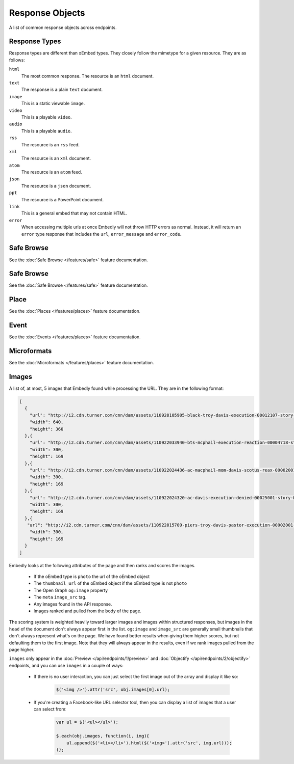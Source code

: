 Response Objects
================
A list of common response objects across endpoints.


.. _response-types:

Response Types
--------------
Response types are different than oEmbed types. They closely follow the mimetype
for a given resource. They are as follows:

``html``
    The most common response. The resource is an ``html`` document.

``text``
    The response is a plain ``text`` document.

``image``
    This is a static viewable ``image``.

``video``
    This is a playable ``video``.

``audio``
    This is a playable ``audio``.

``rss``
    The resource is an ``rss`` feed.

``xml``
    The resource is an ``xml`` document.

``atom``
    The resource is an ``atom`` feed.

``json``
    The resource is a ``json`` document.

``ppt``
    The resource is a PowerPoint document.

``link``
    This is a general embed that may not contain HTML.

``error``
    When accessing multiple urls at once Embedly will not throw HTTP errors as
    normal. Instead, it will return an ``error`` type response that includes the
    ``url``, ``error_message`` and ``error_code``.

.. _safebrowse:

Safe Browse
-----------
See the :doc:`Safe Browse </features/safe>` feature documentation.

.. _place:

Safe Browse
-----------
See the :doc:`Safe Browse </features/safe>` feature documentation.

Place
-----
See the :doc:`Places </features/places>` feature documentation.

.. _event:

Event
-----
See the :doc:`Events </features/places>` feature documentation.

.. _microformats:

Microformats
------------
See the :doc:`Microformats </features/places>` feature documentation.

.. _images:

Images
------
A list of, at most, 5 images that Embedly found while processing the URL. They
are in the following format:

.. code-block:: json

    [
      {
        "url": "http://i2.cdn.turner.com/cnn/dam/assets/110920105905-black-troy-davis-execution-00012107-story-top.jpg",
        "width": 640,
        "height": 360
      },{
        "url": "http://i2.cdn.turner.com/cnn/dam/assets/110922033940-bts-mcphail-execution-reaction-00004718-story-body.jpg",
        "width": 300,
        "height": 169
      },{
        "url": "http://i2.cdn.turner.com/cnn/dam/assets/110922024436-ac-macphail-mom-davis-scotus-reax-00002001-story-body.jpg",
        "width": 300,
        "height": 169
      },{
        "url": "http://i2.cdn.turner.com/cnn/dam/assets/110922024320-ac-davis-execution-denied-00025001-story-body.jpg",
        "width": 300,
        "height": 169
      },{
       "url": "http://i2.cdn.turner.com/cnn/dam/assets/110922015709-piers-troy-davis-pastor-execution-00002001-story-body.jpg",
        "width": 300,
        "height": 169
      }
    ]

Embedly looks at the following attributes of the page and then ranks and scores
the images.

    * If the oEmbed type is ``photo`` the url of the oEmbed object
    * The ``thumbnail_url`` of the oEmbed object if the oEmbed type is not
      ``photo``
    * The Open Graph ``og:image`` property
    * The ``meta`` ``image_src`` tag.
    * Any images found in the API response.
    * Images ranked and pulled from the body of the page.

The scoring system is weighted heavily toward larger images and images within
structured responses, but images in the ``head`` of the document don't always
appear first in the list. ``og:image`` and ``image_src`` are generally small
thumbnails that don't always represent what's on the page. We have found better
results when giving them higher scores, but not defaulting them to the first
image. Note that they will always appear in the results, even if we rank images
pulled from the page higher.

``images`` only appear in the :doc:`Preview </api/endpoints/1/preview>` and
:doc:`Objectify </api/endpoints/2/objectify>` endpoints, and you can use
``images`` in a couple of ways:

    * If there is no user interaction, you can just select the first image
      out of the array and display it like so:

        .. code-block:: javascript

            $('<img />').attr('src', obj.images[0].url);

    * If you're creating a Facebook-like URL selector tool, then you can
      display a list of images that a user can select from:

        .. code-block:: javascript

            var ul = $('<ul></ul>');

            $.each(obj.images, function(i, img){
                ul.append($('<li></li>').html($('<img>').attr('src', img.url)));
            )};
